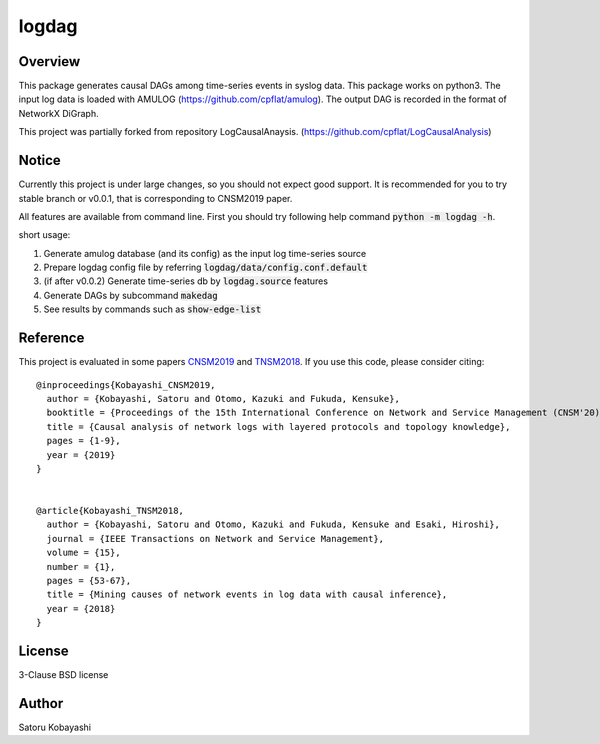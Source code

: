 ######
logdag
######

Overview
========

This package generates causal DAGs among time-series events in syslog data.
This package works on python3.
The input log data is loaded with AMULOG (https://github.com/cpflat/amulog).
The output DAG is recorded in the format of NetworkX DiGraph.

This project was partially forked from repository LogCausalAnaysis.
(https://github.com/cpflat/LogCausalAnalysis)


Notice
======

Currently this project is under large changes, so you should not expect good support.
It is recommended for you to try stable branch or v0.0.1, that is corresponding to CNSM2019 paper.

All features are available from command line. First you should try following help command :code:`python -m logdag -h`.

short usage:

1. Generate amulog database (and its config) as the input log time-series source
2. Prepare logdag config file by referring :code:`logdag/data/config.conf.default`
3. (if after v0.0.2) Generate time-series db by :code:`logdag.source` features
4. Generate DAGs by subcommand :code:`makedag`
5. See results by commands such as :code:`show-edge-list`


Reference
=========

This project is evaluated in some papers `CNSM2019 <https://doi.org/10.23919/CNSM46954.2019.9012718>`_ and `TNSM2018 <https://doi.org/10.1109/TNSM.2017.2778096>`_.
If you use this code, please consider citing:

::

    @inproceedings{Kobayashi_CNSM2019,
      author = {Kobayashi, Satoru and Otomo, Kazuki and Fukuda, Kensuke},
      booktitle = {Proceedings of the 15th International Conference on Network and Service Management (CNSM'20)},
      title = {Causal analysis of network logs with layered protocols and topology knowledge},
      pages = {1-9},
      year = {2019}
    }


    @article{Kobayashi_TNSM2018,
      author = {Kobayashi, Satoru and Otomo, Kazuki and Fukuda, Kensuke and Esaki, Hiroshi},
      journal = {IEEE Transactions on Network and Service Management},
      volume = {15},
      number = {1},
      pages = {53-67},
      title = {Mining causes of network events in log data with causal inference},
      year = {2018}
    }


License
=======

3-Clause BSD license

Author
======

Satoru Kobayashi

